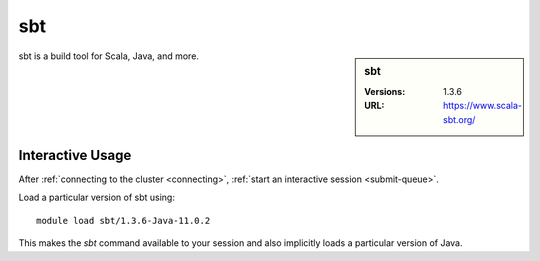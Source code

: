 sbt
===

.. sidebar:: sbt

   :Versions:  1.3.6
   :URL: https://www.scala-sbt.org/

sbt is a build tool for Scala, Java, and more.

Interactive Usage
-----------------

After :ref:`connecting to the cluster <connecting>`,
:ref:`start an interactive session <submit-queue>`.

Load a particular version of sbt using: ::

   module load sbt/1.3.6-Java-11.0.2

This makes the `sbt` command available to your session
and also implicitly loads a particular version of Java.
